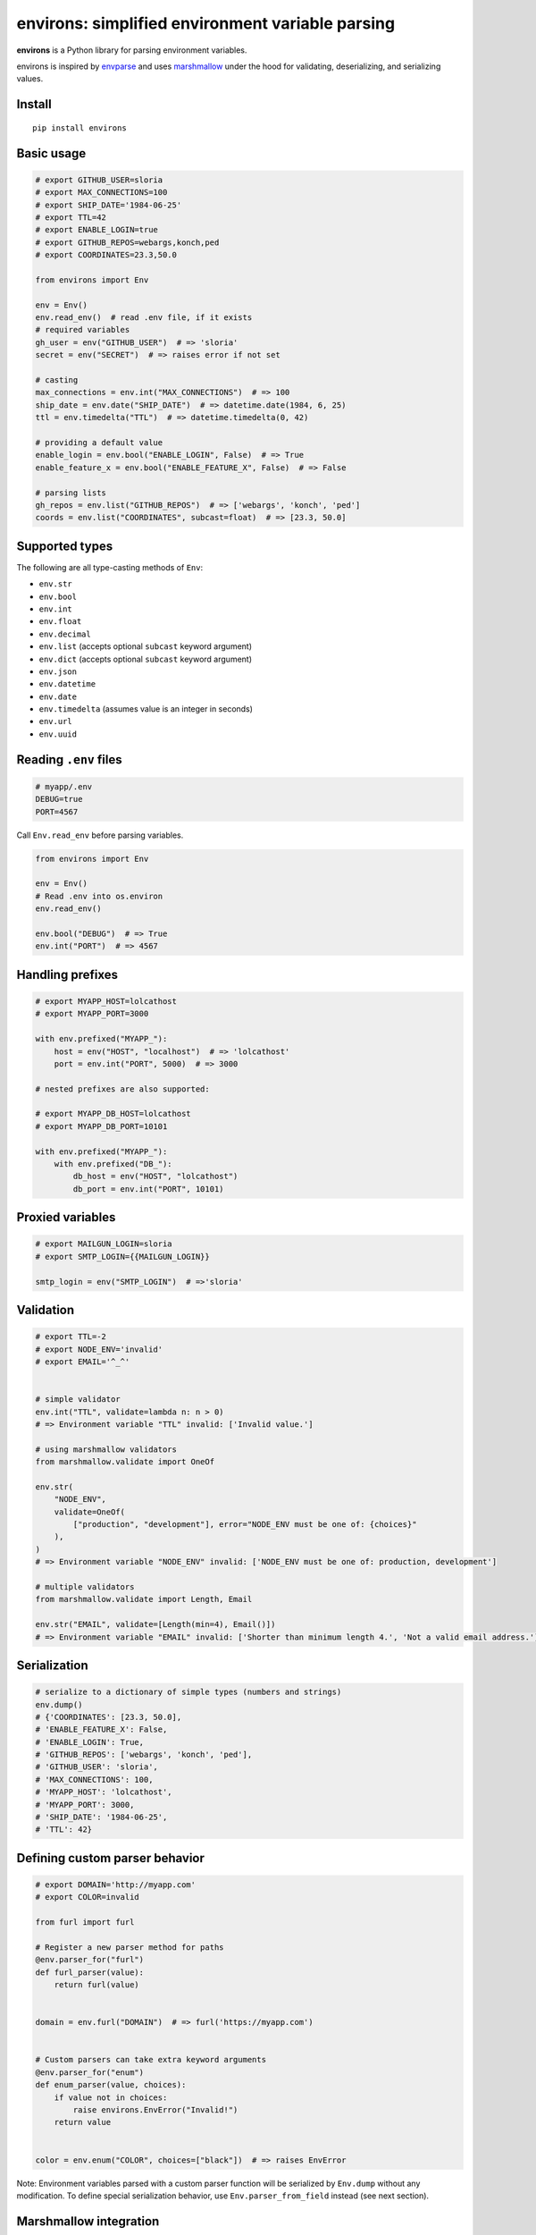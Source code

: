*************************************************
environs: simplified environment variable parsing
*************************************************

.. image:: https://badge.fury.io/py/environs.svg
    :target: http://badge.fury.io/py/environs
    :alt: Latest version

.. image:: https://travis-ci.org/sloria/environs.svg?branch=master
    :target: https://travis-ci.org/sloria/environs
    :alt: Travis-CI

.. image:: https://img.shields.io/badge/marshmallow-3-blue.svg
    :target: https://marshmallow.readthedocs.io/en/latest/upgrading.html
    :alt: marshmallow 3 compatible

.. image:: https://img.shields.io/badge/code%20style-black-000000.svg
    :target: https://github.com/ambv/black
    :alt: Black code style

**environs** is a Python library for parsing environment variables.

environs is inspired by `envparse <https://github.com/rconradharris/envparse>`_ and uses `marshmallow <https://github.com/marshmallow-code/marshmallow>`_ under the hood for validating, deserializing, and serializing values.

Install
-------
::

    pip install environs

Basic usage
-----------

.. code-block:: python

    # export GITHUB_USER=sloria
    # export MAX_CONNECTIONS=100
    # export SHIP_DATE='1984-06-25'
    # export TTL=42
    # export ENABLE_LOGIN=true
    # export GITHUB_REPOS=webargs,konch,ped
    # export COORDINATES=23.3,50.0

    from environs import Env

    env = Env()
    env.read_env()  # read .env file, if it exists
    # required variables
    gh_user = env("GITHUB_USER")  # => 'sloria'
    secret = env("SECRET")  # => raises error if not set

    # casting
    max_connections = env.int("MAX_CONNECTIONS")  # => 100
    ship_date = env.date("SHIP_DATE")  # => datetime.date(1984, 6, 25)
    ttl = env.timedelta("TTL")  # => datetime.timedelta(0, 42)

    # providing a default value
    enable_login = env.bool("ENABLE_LOGIN", False)  # => True
    enable_feature_x = env.bool("ENABLE_FEATURE_X", False)  # => False

    # parsing lists
    gh_repos = env.list("GITHUB_REPOS")  # => ['webargs', 'konch', 'ped']
    coords = env.list("COORDINATES", subcast=float)  # => [23.3, 50.0]


Supported types
---------------

The following are all type-casting methods of  ``Env``:

* ``env.str``
* ``env.bool``
* ``env.int``
* ``env.float``
* ``env.decimal``
* ``env.list`` (accepts optional ``subcast`` keyword argument)
* ``env.dict`` (accepts optional ``subcast`` keyword argument)
* ``env.json``
* ``env.datetime``
* ``env.date``
* ``env.timedelta`` (assumes value is an integer in seconds)
* ``env.url``
* ``env.uuid``

Reading ``.env`` files
----------------------

.. code-block:: bash

    # myapp/.env
    DEBUG=true
    PORT=4567

Call ``Env.read_env`` before parsing variables.

.. code-block:: python

    from environs import Env

    env = Env()
    # Read .env into os.environ
    env.read_env()

    env.bool("DEBUG")  # => True
    env.int("PORT")  # => 4567



Handling prefixes
-----------------

.. code-block:: python

    # export MYAPP_HOST=lolcathost
    # export MYAPP_PORT=3000

    with env.prefixed("MYAPP_"):
        host = env("HOST", "localhost")  # => 'lolcathost'
        port = env.int("PORT", 5000)  # => 3000

    # nested prefixes are also supported:

    # export MYAPP_DB_HOST=lolcathost
    # export MYAPP_DB_PORT=10101

    with env.prefixed("MYAPP_"):
        with env.prefixed("DB_"):
            db_host = env("HOST", "lolcathost")
            db_port = env.int("PORT", 10101)


Proxied variables
-----------------

.. code-block:: python

    # export MAILGUN_LOGIN=sloria
    # export SMTP_LOGIN={{MAILGUN_LOGIN}}

    smtp_login = env("SMTP_LOGIN")  # =>'sloria'


Validation
----------

.. code-block:: python

    # export TTL=-2
    # export NODE_ENV='invalid'
    # export EMAIL='^_^'


    # simple validator
    env.int("TTL", validate=lambda n: n > 0)
    # => Environment variable "TTL" invalid: ['Invalid value.']

    # using marshmallow validators
    from marshmallow.validate import OneOf

    env.str(
        "NODE_ENV",
        validate=OneOf(
            ["production", "development"], error="NODE_ENV must be one of: {choices}"
        ),
    )
    # => Environment variable "NODE_ENV" invalid: ['NODE_ENV must be one of: production, development']

    # multiple validators
    from marshmallow.validate import Length, Email

    env.str("EMAIL", validate=[Length(min=4), Email()])
    # => Environment variable "EMAIL" invalid: ['Shorter than minimum length 4.', 'Not a valid email address.']


Serialization
-------------

.. code-block:: python

    # serialize to a dictionary of simple types (numbers and strings)
    env.dump()
    # {'COORDINATES': [23.3, 50.0],
    # 'ENABLE_FEATURE_X': False,
    # 'ENABLE_LOGIN': True,
    # 'GITHUB_REPOS': ['webargs', 'konch', 'ped'],
    # 'GITHUB_USER': 'sloria',
    # 'MAX_CONNECTIONS': 100,
    # 'MYAPP_HOST': 'lolcathost',
    # 'MYAPP_PORT': 3000,
    # 'SHIP_DATE': '1984-06-25',
    # 'TTL': 42}

Defining custom parser behavior
-------------------------------

.. code-block:: python

    # export DOMAIN='http://myapp.com'
    # export COLOR=invalid

    from furl import furl

    # Register a new parser method for paths
    @env.parser_for("furl")
    def furl_parser(value):
        return furl(value)


    domain = env.furl("DOMAIN")  # => furl('https://myapp.com')


    # Custom parsers can take extra keyword arguments
    @env.parser_for("enum")
    def enum_parser(value, choices):
        if value not in choices:
            raise environs.EnvError("Invalid!")
        return value


    color = env.enum("COLOR", choices=["black"])  # => raises EnvError

Note: Environment variables parsed with a custom parser function will be serialized by ``Env.dump`` without any modification. To define special serialization behavior, use ``Env.parser_from_field`` instead (see next section).

Marshmallow integration
-----------------------

.. code-block:: python

    # export STATIC_PATH='app/static'

    # Custom parsers can be defined as marshmallow Fields
    import pathlib

    import marshmallow as ma


    class PathField(ma.fields.Field):
        def _deserialize(self, value, *args, **kwargs):
            return pathlib.Path(value)

        def _serialize(self, value, *args, **kwargs):
            return str(value)


    env.add_parser_from_field("path", PathField)

    static_path = env.path("STATIC_PATH")  # => PosixPath('app/static')
    env.dump()["STATIC_PATH"]  # => 'app/static'

Usage with Flask
----------------

.. code-block:: python

    # myapp/settings.py

    from environs import Env

    env = Env()
    env.read_env()

    # Override in .env for local development
    DEBUG = env.bool("FLASK_DEBUG", default=False)
    # SECRET_KEY is required
    SECRET_KEY = env.str("SECRET_KEY")

Load the configuration after you initialize your app.

.. code-block:: python

    # myapp/app.py

    from flask import Flask

    app = Flask(__name__)
    app.config.from_object("myapp.settings")


For local development, use a ``.env`` file to override the default
configuration.


.. code-block:: bash

    # .env
    DEBUG=true
    SECRET_KEY="not so secret"


Usage with Django
-----------------

environs includes a number of helpers for parsing connection
URLs. To install environs with django support: ::

    pip install environs[django]

Use ``env.dj_db_url`` and ``env.dj_email_url`` to parse the ``DATABASE_URL``
and ``EMAIL_URL`` environment variables, respectively.

.. code-block:: python

    # myproject/settings.py
    from environs import Env

    env = Env()
    env.read_env()

    # Override in .env for local development
    DEBUG = env.bool("DEBUG", default=False)
    # SECRET_KEY is required
    SECRET_KEY = env.str("SECRET_KEY")

    # Parse database URLs, e.g.  "postgres://localhost:5432/mydb"
    DATABASES = {"default": env.dj_db_url("DATABASE_URL")}

    # Parse email URLs, e.g. "smtp://"
    email = env.dj_email_url("EMAIL_URL", default="smtp://")
    EMAIL_HOST = email["EMAIL_HOST"]
    EMAIL_PORT = email["EMAIL_PORT"]
    EMAIL_HOST_PASSWORD = email["EMAIL_HOST_PASSWORD"]
    EMAIL_HOST_USER = email["EMAIL_HOST_USER"]
    EMAIL_USE_TLS = email["EMAIL_USE_TLS"]

For local development, use a ``.env`` file to override the default
configuration.


.. code-block:: bash

    # .env
    DEBUG=true
    SECRET_KEY="not so secret"

For a more complete example, see `django_example.py <https://github.com/sloria/environs/blob/master/examples/django_example.py>`_
in the ``examples/`` directory.

Why...?
-------

Why envvars?
++++++++++++

See `The 12-factor App <http://12factor.net/config>`_ section on `configuration <http://12factor.net/config>`_.

Why not ``os.environ``?
+++++++++++++++++++++++

While ``os.environ`` is enough for simple use cases, a typical application will need a way to manipulate and validate raw environment variables. environs abstracts common tasks for handling environment variables.

environs will help you

* cast envvars to the correct type
* specify required envvars
* define default values
* validate envvars
* parse list and dict values
* parse dates, datetimes, and timedeltas
* parse proxied variables
* serialize your configuration to JSON, YAML, etc.

Why another library?
++++++++++++++++++++

There are many great Python libraries for parsing environment variables. In fact, most of the credit for environs' public API goes to the authors of `envparse <https://github.com/rconradharris/envparse>`_ and `django-environ <https://github.com/joke2k/django-environ>`_.

environs aims to meet three additional goals:

1. Make it easy to extend parsing behavior and develop plugins.
2. Leverage the deserialization and validation functionality provided by a separate library (marshmallow).
3. Clean up redundant API.

See `this GitHub issue <https://github.com/rconradharris/envparse/issues/12#issue-151036722>`_ which details specific differences with envparse.


License
-------

MIT licensed. See the `LICENSE <https://github.com/sloria/environs/blob/master/LICENSE>`_ file for more details.

